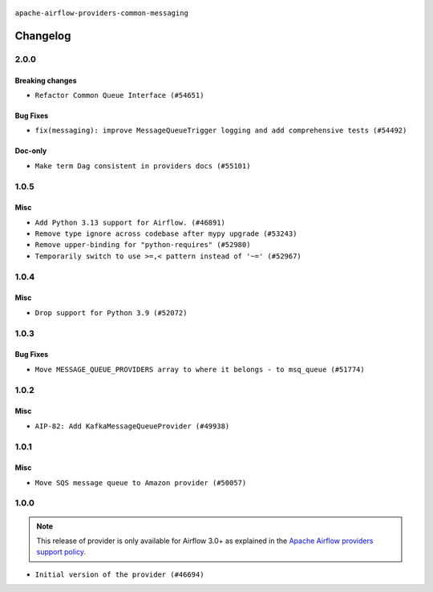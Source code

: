  .. Licensed to the Apache Software Foundation (ASF) under one
    or more contributor license agreements.  See the NOTICE file
    distributed with this work for additional information
    regarding copyright ownership.  The ASF licenses this file
    to you under the Apache License, Version 2.0 (the
    "License"); you may not use this file except in compliance
    with the License.  You may obtain a copy of the License at

 ..   http://www.apache.org/licenses/LICENSE-2.0

 .. Unless required by applicable law or agreed to in writing,
    software distributed under the License is distributed on an
    "AS IS" BASIS, WITHOUT WARRANTIES OR CONDITIONS OF ANY
    KIND, either express or implied.  See the License for the
    specific language governing permissions and limitations
    under the License.

.. NOTE TO CONTRIBUTORS:
    Please, only add notes to the Changelog just below the "Changelog" header when there are some breaking changes
    and you want to add an explanation to the users on how they are supposed to deal with them.
    The changelog is updated and maintained semi-automatically by release manager.

``apache-airflow-providers-common-messaging``

Changelog
---------

2.0.0
.....


Breaking changes
~~~~~~~~~~~~~~~~

* ``Refactor Common Queue Interface (#54651)``

Bug Fixes
~~~~~~~~~

* ``fix(messaging): improve MessageQueueTrigger logging and add comprehensive tests (#54492)``

Doc-only
~~~~~~~~

* ``Make term Dag consistent in providers docs (#55101)``

.. Below changes are excluded from the changelog. Move them to
   appropriate section above if needed. Do not delete the lines(!):
   * ``Switch pre-commit to prek (#54258)``

.. Review and move the new changes to one of the sections above:
   * ``Fix Airflow 2 reference in README/index of providers (#55240)``

1.0.5
.....

Misc
~~~~

* ``Add Python 3.13 support for Airflow. (#46891)``
* ``Remove type ignore across codebase after mypy upgrade (#53243)``
* ``Remove upper-binding for "python-requires" (#52980)``
* ``Temporarily switch to use >=,< pattern instead of '~=' (#52967)``

.. Below changes are excluded from the changelog. Move them to
   appropriate section above if needed. Do not delete the lines(!):

1.0.4
.....

Misc
~~~~

* ``Drop support for Python 3.9 (#52072)``

.. Below changes are excluded from the changelog. Move them to
   appropriate section above if needed. Do not delete the lines(!):

1.0.3
.....

Bug Fixes
~~~~~~~~~

* ``Move MESSAGE_QUEUE_PROVIDERS array to where it belongs - to msq_queue (#51774)``

.. Below changes are excluded from the changelog. Move them to
   appropriate section above if needed. Do not delete the lines(!):

1.0.2
.....

Misc
~~~~

* ``AIP-82: Add KafkaMessageQueueProvider (#49938)``

.. Below changes are excluded from the changelog. Move them to
   appropriate section above if needed. Do not delete the lines(!):
   * ``Update description of provider.yaml dependencies (#50231)``

1.0.1
.....

Misc
~~~~

* ``Move SQS message queue to Amazon provider (#50057)``

.. Below changes are excluded from the changelog. Move them to
   appropriate section above if needed. Do not delete the lines(!):
   * ``Fix version of common.messaging to 1.0.1 (#50099)``
   * ``Add back missing '[sources]' link in generated documentation's includes (#49978)``
   * ``Avoid committing history for providers (#49907)``
   * ``Prepare docs for Apr 3rd wave of providers (#49338)``
   * ``Move SQS message queue code example from core to provider docs (#49208)``

1.0.0
.....

.. note::
  This release of provider is only available for Airflow 3.0+ as explained in the
  `Apache Airflow providers support policy <https://github.com/apache/airflow/blob/main/PROVIDERS.rst#minimum-supported-version-of-airflow-for-community-managed-providers>`_.

* ``Initial version of the provider (#46694)``
